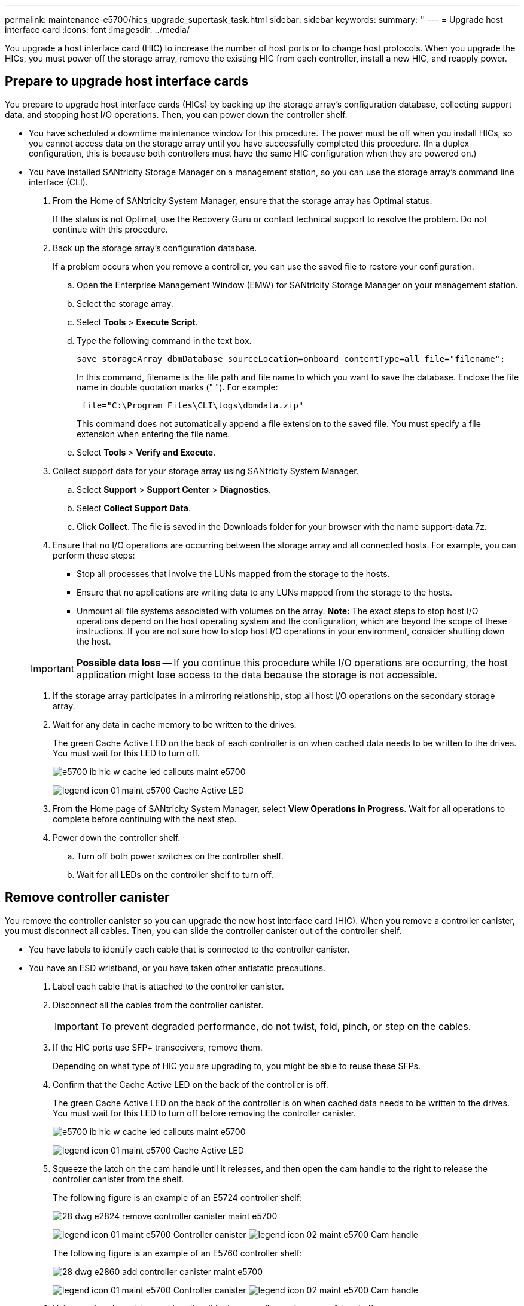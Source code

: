 ---
permalink: maintenance-e5700/hics_upgrade_supertask_task.html
sidebar: sidebar
keywords: 
summary: ''
---
= Upgrade host interface card
:icons: font
:imagesdir: ../media/

[.lead]
You upgrade a host interface card (HIC) to increase the number of host ports or to change host protocols. When you upgrade the HICs, you must power off the storage array, remove the existing HIC from each controller, install a new HIC, and reapply power.

== Prepare to upgrade host interface cards

[.lead]
You prepare to upgrade host interface cards (HICs) by backing up the storage array's configuration database, collecting support data, and stopping host I/O operations. Then, you can power down the controller shelf.

* You have scheduled a downtime maintenance window for this procedure. The power must be off when you install HICs, so you cannot access data on the storage array until you have successfully completed this procedure. (In a duplex configuration, this is because both controllers must have the same HIC configuration when they are powered on.)
* You have installed SANtricity Storage Manager on a management station, so you can use the storage array's command line interface (CLI).

. From the Home of SANtricity System Manager, ensure that the storage array has Optimal status.
+
If the status is not Optimal, use the Recovery Guru or contact technical support to resolve the problem. Do not continue with this procedure.

. Back up the storage array's configuration database.
+
If a problem occurs when you remove a controller, you can use the saved file to restore your configuration.

 .. Open the Enterprise Management Window (EMW) for SANtricity Storage Manager on your management station.
 .. Select the storage array.
 .. Select *Tools* > *Execute Script*.
 .. Type the following command in the text box.
+
----
save storageArray dbmDatabase sourceLocation=onboard contentType=all file="filename";
----
+
In this command, filename is the file path and file name to which you want to save the database. Enclose the file name in double quotation marks (" "). For example:
+
----
 file="C:\Program Files\CLI\logs\dbmdata.zip"
----
+
This command does not automatically append a file extension to the saved file. You must specify a file extension when entering the file name.

 .. Select *Tools* > *Verify and Execute*.

. Collect support data for your storage array using SANtricity System Manager.
 .. Select *Support* > *Support Center* > *Diagnostics*.
 .. Select *Collect Support Data*.
 .. Click *Collect*.
The file is saved in the Downloads folder for your browser with the name support-data.7z.
. Ensure that no I/O operations are occurring between the storage array and all connected hosts. For example, you can perform these steps:
 ** Stop all processes that involve the LUNs mapped from the storage to the hosts.
 ** Ensure that no applications are writing data to any LUNs mapped from the storage to the hosts.
 ** Unmount all file systems associated with volumes on the array.
*Note:* The exact steps to stop host I/O operations depend on the host operating system and the configuration, which are beyond the scope of these instructions. If you are not sure how to stop host I/O operations in your environment, consider shutting down the host.

+
IMPORTANT: *Possible data loss* -- If you continue this procedure while I/O operations are occurring, the host application might lose access to the data because the storage is not accessible.
. If the storage array participates in a mirroring relationship, stop all host I/O operations on the secondary storage array.
. Wait for any data in cache memory to be written to the drives.
+
The green Cache Active LED on the back of each controller is on when cached data needs to be written to the drives. You must wait for this LED to turn off.
+
image::../media/e5700_ib_hic_w_cache_led_callouts_maint-e5700.gif[]
+
image:../media/legend_icon_01_maint-e5700.gif[] Cache Active LED

. From the Home page of SANtricity System Manager, select *View Operations in Progress*. Wait for all operations to complete before continuing with the next step.
. Power down the controller shelf.
 .. Turn off both power switches on the controller shelf.
 .. Wait for all LEDs on the controller shelf to turn off.

== Remove controller canister

[.lead]
You remove the controller canister so you can upgrade the new host interface card (HIC). When you remove a controller canister, you must disconnect all cables. Then, you can slide the controller canister out of the controller shelf.

* You have labels to identify each cable that is connected to the controller canister.
* You have an ESD wristband, or you have taken other antistatic precautions.

. Label each cable that is attached to the controller canister.
. Disconnect all the cables from the controller canister.
+
IMPORTANT: To prevent degraded performance, do not twist, fold, pinch, or step on the cables.

. If the HIC ports use SFP+ transceivers, remove them.
+
Depending on what type of HIC you are upgrading to, you might be able to reuse these SFPs.

. Confirm that the Cache Active LED on the back of the controller is off.
+
The green Cache Active LED on the back of the controller is on when cached data needs to be written to the drives. You must wait for this LED to turn off before removing the controller canister.
+
image::../media/e5700_ib_hic_w_cache_led_callouts_maint-e5700.gif[]
+
image:../media/legend_icon_01_maint-e5700.gif[] Cache Active LED

. Squeeze the latch on the cam handle until it releases, and then open the cam handle to the right to release the controller canister from the shelf.
+
The following figure is an example of an E5724 controller shelf:
+
image::../media/28_dwg_e2824_remove_controller_canister_maint-e5700.gif[]
+
image:../media/legend_icon_01_maint-e5700.gif[] Controller canister image:../media/legend_icon_02_maint-e5700.gif[] Cam handle
+
The following figure is an example of an E5760 controller shelf:
+
image::../media/28_dwg_e2860_add_controller_canister_maint-e5700.gif[]
+
image:../media/legend_icon_01_maint-e5700.gif[] Controller canister image:../media/legend_icon_02_maint-e5700.gif[] Cam handle

. Using two hands and the cam handle, slide the controller canister out of the shelf.
+
IMPORTANT: Always use two hands to support the weight of a controller canister.
+
If you are removing the controller canister from an E5724 controller shelf, a flap swings into place to block the empty bay, helping to maintain air flow and cooling.

. Turn the controller canister over, so that the removable cover faces up.
. Place the controller canister on a flat, static-free surface.

Go to link:hics_upgrade_supertask_task.md#[Remove a host interface card].

== Remove a host interface card

[.lead]
You remove the original host interface card (HIC) so you can replace it with an upgraded one.

* You have a #1 Phillips screwdriver.

. Remove the controller canister's cover by pressing down on the button and sliding the cover off.
. Confirm that the green LED inside the controller (between the battery and the DIMMs) is off.
+
If this green LED is on, the controller is still using battery power. You must wait for this LED to go off before removing any components.
+
image::../media/28_dwg_e2800_internal_cache_active_led_maint-e5700.gif[]
+
image:../media/legend_icon_01_maint-e5700.gif[]Internal Cache Active LED image:../media/legend_icon_02_maint-e5700.gif[] Batteryimage:../media/28_dwg_e2800_internal_cache_active_led_maint-e5700.gif[]

. Using a #1 Phillips screwdriver, remove the screws that attach the HIC faceplate to the controller canister.
+
There are four screws: one on the top, one on the side, and two on the front.
+
image::../media/28_dwg_e2800_hic_faceplace_screws_maint-e5700.gif[]

. Remove the HIC faceplate.
. Using your fingers or a Phillips screwdriver, loosen the three thumbscrews that secure the HIC to the controller card.
. Carefully detach the HIC from the controller card by lifting the card up and sliding it back.
+
IMPORTANT: Be careful not to scratch or bump the components on the bottom of the HIC or on the top of the controller card.
+
image::../media/28_dwg_e2800_hic_thumbscrews_maint-e5700.gif[]
+
image:../media/legend_icon_01_maint-e5700.gif[] Host interface card (HIC) image:../media/legend_icon_02_maint-e5700.gif[] Thumbscrews

. Place the HIC on a static-free surface.

Go to link:hics_upgrade_supertask_task.md#[Install host interface card].

== Install host interface card

[.lead]
You install the new host interface card (HIC) to increase the number of host ports in your storage array.

* You have an ESD wristband, or you have taken other antistatic precautions.
* You have a #1 Phillips screwdriver.
* You have one or two HICs, based on whether you have one or two controllers in your storage array. The HICs must be compatible with your controllers.

IMPORTANT: *Possible loss of data access* -- Never install a HIC in an E5700 controller canister if that HIC was designed for another E-Series controller. In addition, if you have a duplex configuration, both controllers and both HICs must be identical. The presence of incompatible or mismatched HICs will cause the controllers to lock down when you apply power.

. Unpack the new HIC and the new HIC faceplate.
. Using a #1 Phillips screwdriver, remove the four screws that attach the HIC faceplate to the controller canister, and remove the faceplate.
+
image::../media/28_dwg_e2800_hic_faceplace_screws_maint-e5700.gif[]

. Align the three thumbscrews on the HIC with the corresponding holes on the controller, and align the connector on the bottom of the HIC with the HIC interface connector on the controller card.
+
Be careful not to scratch or bump the components on the bottom of the HIC or on the top of the controller card.

. Carefully lower the HIC into place, and seat the HIC connector by pressing gently on the HIC.
+
IMPORTANT: **Possible equipment damage --**Be very careful not to pinch the gold ribbon connector for the controller LEDs between the HIC and the thumbscrews.
+
image::../media/28_dwg_e2800_hic_thumbscrews_maint-e5700.gif[]
+
image:../media/legend_icon_01_maint-e5700.gif[] Host interface card (HIC) image:../media/legend_icon_02_maint-e5700.gif[] Thumbscrews

. Hand-tighten the HIC thumbscrews.
+
Do not use a screwdriver, or you might over-tighten the screws.

. Using a #1 Phillips screwdriver, attach the new HIC faceplate to the controller canister with the four screws you removed previously.

Go to link:hics_upgrade_supertask_task.md#[Reinstall controller canister].

== Reinstall controller canister

[.lead]
You reinstall the controller canister into the controller shelf after installing the new host interface card (HIC).

. Reinstall the cover on the controller canister by sliding the cover from back to front until the button clicks.
. Turn the controller canister over, so that the removable cover faces down.
. With the cam handle in the open position, slide the controller canister all the way into the controller shelf.
+
The following figure is an example of an E5724 controller shelf:
+
image::../media/28_dwg_e2824_remove_controller_canister_maint-e5700.gif[]
+
image:../media/legend_icon_01_maint-e5700.gif[] Controller canister image:../media/legend_icon_02_maint-e5700.gif[] Cam handle
+
The following figure is an example of an E5760 controller shelf:
+
image::../media/28_dwg_e2860_add_controller_canister_maint-e5700.gif[]
+
image:../media/legend_icon_01_maint-e5700.gif[] Controller canister image:../media/legend_icon_02_maint-e5700.gif[] Cam handle

. Move the cam handle to the left to lock the controller canister in place.
. Reconnect all the cables you removed.
+
IMPORTANT: Do not connect data cables to the new HIC ports at this time.

. (Optional) If you are upgrading HICs in a duplex configuration, repeat all steps to remove the other controller canister, remove the HIC, install the new HIC, and replace the second controller canister.

Go to link:hics_upgrade_supertask_task.md#[Complete upgrading a host interface card].

== Complete upgrading a host interface card upgrade

[.lead]
You complete the process of upgrading a host interface card by checking the controller LEDs and seven-segment display and confirming that the controller's status is Optimal.

* You have installed any new host hardware needed for the new host ports, such as switches or host bus adapters (HBAs).
* You have all cables, transceivers, switches, and host bus adapters (HBAs) needed to connect the new host ports.
+
For information about compatible hardware, refer to the https://mysupport.netapp.com/NOW/products/interoperability[NetApp Interoperability Matrix] or the http://hwu.netapp.com/home.aspx[NetApp Hardware Universe].

. Turn on the two power switches at the back of the controller shelf.
 ** Do not turn off the power switches during the power-on process, which typically takes 90 seconds or less to complete.
 ** The fans in each shelf are very loud when they first start up. The loud noise during start-up is normal.
. As the controller boots, check the controller LEDs and seven-segment display.
 ** The seven-segment display shows the repeating sequence *OS*, *Sd*, *_blank_* to indicate that the controller is performing Start-of-day (SOD) processing. After a controller has successfully booted up, its seven-segment display should show the tray ID.
 ** The amber Attention LED on the controller turns on and then turns off, unless there is an error.
 ** The green Host Link LEDs remain off until you connect the host cables.
*Note:* The figure shows an example controller canister. Your controller might have a different number and a different type of host ports.

+
image::../media/e5700_hic_3_callouts_maint-e5700.gif[]
+
image:../media/legend_icon_01_maint-e5700.gif[]Host Link LEDs image:../media/legend_icon_02_maint-e5700.gif[]Attention LED (amber) image:../media/legend_icon_03_maint-e5700.gif[]Seven-segment display
. From SANtricity System Manager, confirm that the controller's status is Optimal.
+
If the status is not Optimal or if any of the Attention LEDs are on, confirm that all cables are correctly seated, and check that the HIC and the controller canister are installed correctly. If necessary, remove and reinstall the controller canister and the HIC.
+
NOTE: If you cannot resolve the problem, contact technical support.

. If the new HIC ports require SFP+ transceivers, install these SFPs.
. Connect the cables from the controller's host ports to the data hosts.

The process of upgrading a host interface card in your storage array is complete. You can resume normal operations.
